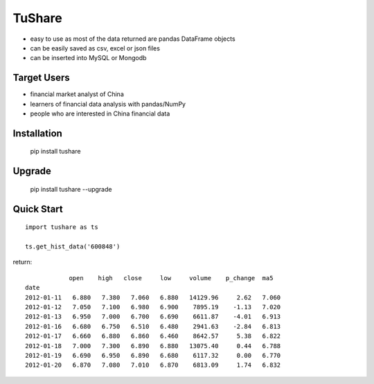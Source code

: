 
TuShare
===============

.. image:: https://api.travis-ci.org/waditu/tushare.png?branch=master
    :target: https://travis-ci.org/waditu/tushare

.. image:: https://badge.fury.io/py/tushare.png
    :target: http://badge.fury.io/py/tushare

* easy to use as most of the data returned are pandas DataFrame objects
* can be easily saved as csv, excel or json files
* can be inserted into MySQL or Mongodb

Target Users
--------------

* financial market analyst of China
* learners of financial data analysis with pandas/NumPy
* people who are interested in China financial data

Installation
--------------

    pip install tushare

Upgrade
---------------

    pip install tushare --upgrade

Quick Start
--------------

::

    import tushare as ts

    ts.get_hist_data('600848')

return::

                open    high   close     low     volume    p_change  ma5     
    date
    2012-01-11   6.880   7.380   7.060   6.880   14129.96     2.62   7.060
    2012-01-12   7.050   7.100   6.980   6.900    7895.19    -1.13   7.020
    2012-01-13   6.950   7.000   6.700   6.690    6611.87    -4.01   6.913
    2012-01-16   6.680   6.750   6.510   6.480    2941.63    -2.84   6.813
    2012-01-17   6.660   6.880   6.860   6.460    8642.57     5.38   6.822
    2012-01-18   7.000   7.300   6.890   6.880   13075.40     0.44   6.788
    2012-01-19   6.690   6.950   6.890   6.680    6117.32     0.00   6.770
    2012-01-20   6.870   7.080   7.010   6.870    6813.09     1.74   6.832



